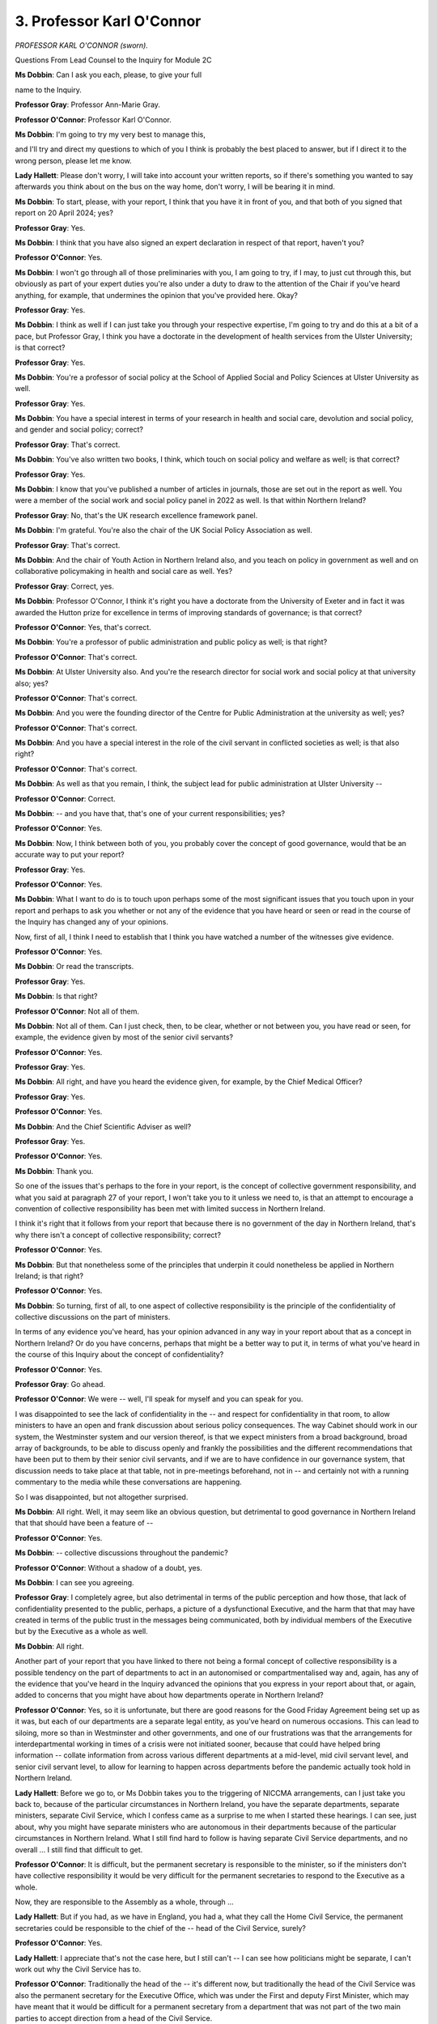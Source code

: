 3. Professor Karl O'Connor
==========================

*PROFESSOR KARL O'CONNOR (sworn).*

Questions From Lead Counsel to the Inquiry for Module 2C

**Ms Dobbin**: Can I ask you each, please, to give your full

name to the Inquiry.

**Professor Gray**: Professor Ann-Marie Gray.

**Professor O'Connor**: Professor Karl O'Connor.

**Ms Dobbin**: I'm going to try my very best to manage this,

and I'll try and direct my questions to which of you I think is probably the best placed to answer, but if I direct it to the wrong person, please let me know.

**Lady Hallett**: Please don't worry, I will take into account your written reports, so if there's something you wanted to say afterwards you think about on the bus on the way home, don't worry, I will be bearing it in mind.

**Ms Dobbin**: To start, please, with your report, I think that you have it in front of you, and that both of you signed that report on 20 April 2024; yes?

**Professor Gray**: Yes.

**Ms Dobbin**: I think that you have also signed an expert declaration in respect of that report, haven't you?

**Professor O'Connor**: Yes.

**Ms Dobbin**: I won't go through all of those preliminaries with you, I am going to try, if I may, to just cut through this, but obviously as part of your expert duties you're also under a duty to draw to the attention of the Chair if you've heard anything, for example, that undermines the opinion that you've provided here. Okay?

**Professor Gray**: Yes.

**Ms Dobbin**: I think as well if I can just take you through your respective expertise, I'm going to try and do this at a bit of a pace, but Professor Gray, I think you have a doctorate in the development of health services from the Ulster University; is that correct?

**Professor Gray**: Yes.

**Ms Dobbin**: You're a professor of social policy at the School of Applied Social and Policy Sciences at Ulster University as well.

**Professor Gray**: Yes.

**Ms Dobbin**: You have a special interest in terms of your research in health and social care, devolution and social policy, and gender and social policy; correct?

**Professor Gray**: That's correct.

**Ms Dobbin**: You've also written two books, I think, which touch on social policy and welfare as well; is that correct?

**Professor Gray**: Yes.

**Ms Dobbin**: I know that you've published a number of articles in journals, those are set out in the report as well. You were a member of the social work and social policy panel in 2022 as well. Is that within Northern Ireland?

**Professor Gray**: No, that's the UK research excellence framework panel.

**Ms Dobbin**: I'm grateful. You're also the chair of the UK Social Policy Association as well.

**Professor Gray**: That's correct.

**Ms Dobbin**: And the chair of Youth Action in Northern Ireland also, and you teach on policy in government as well and on collaborative policymaking in health and social care as well. Yes?

**Professor Gray**: Correct, yes.

**Ms Dobbin**: Professor O'Connor, I think it's right you have a doctorate from the University of Exeter and in fact it was awarded the Hutton prize for excellence in terms of improving standards of governance; is that correct?

**Professor O'Connor**: Yes, that's correct.

**Ms Dobbin**: You're a professor of public administration and public policy as well; is that right?

**Professor O'Connor**: That's correct.

**Ms Dobbin**: At Ulster University also. And you're the research director for social work and social policy at that university also; yes?

**Professor O'Connor**: That's correct.

**Ms Dobbin**: And you were the founding director of the Centre for Public Administration at the university as well; yes?

**Professor O'Connor**: That's correct.

**Ms Dobbin**: And you have a special interest in the role of the civil servant in conflicted societies as well; is that also right?

**Professor O'Connor**: That's correct.

**Ms Dobbin**: As well as that you remain, I think, the subject lead for public administration at Ulster University --

**Professor O'Connor**: Correct.

**Ms Dobbin**: -- and you have that, that's one of your current responsibilities; yes?

**Professor O'Connor**: Yes.

**Ms Dobbin**: Now, I think between both of you, you probably cover the concept of good governance, would that be an accurate way to put your report?

**Professor Gray**: Yes.

**Professor O'Connor**: Yes.

**Ms Dobbin**: What I want to do is to touch upon perhaps some of the most significant issues that you touch upon in your report and perhaps to ask you whether or not any of the evidence that you have heard or seen or read in the course of the Inquiry has changed any of your opinions.

Now, first of all, I think I need to establish that I think you have watched a number of the witnesses give evidence.

**Professor O'Connor**: Yes.

**Ms Dobbin**: Or read the transcripts.

**Professor Gray**: Yes.

**Ms Dobbin**: Is that right?

**Professor O'Connor**: Not all of them.

**Ms Dobbin**: Not all of them. Can I just check, then, to be clear, whether or not between you, you have read or seen, for example, the evidence given by most of the senior civil servants?

**Professor O'Connor**: Yes.

**Professor Gray**: Yes.

**Ms Dobbin**: All right, and have you heard the evidence given, for example, by the Chief Medical Officer?

**Professor Gray**: Yes.

**Professor O'Connor**: Yes.

**Ms Dobbin**: And the Chief Scientific Adviser as well?

**Professor Gray**: Yes.

**Professor O'Connor**: Yes.

**Ms Dobbin**: Thank you.

So one of the issues that's perhaps to the fore in your report, is the concept of collective government responsibility, and what you said at paragraph 27 of your report, I won't take you to it unless we need to, is that an attempt to encourage a convention of collective responsibility has been met with limited success in Northern Ireland.

I think it's right that it follows from your report that because there is no government of the day in Northern Ireland, that's why there isn't a concept of collective responsibility; correct?

**Professor O'Connor**: Yes.

**Ms Dobbin**: But that nonetheless some of the principles that underpin it could nonetheless be applied in Northern Ireland; is that right?

**Professor O'Connor**: Yes.

**Ms Dobbin**: So turning, first of all, to one aspect of collective responsibility is the principle of the confidentiality of collective discussions on the part of ministers.

In terms of any evidence you've heard, has your opinion advanced in any way in your report about that as a concept in Northern Ireland? Or do you have concerns, perhaps that might be a better way to put it, in terms of what you've heard in the course of this Inquiry about the concept of confidentiality?

**Professor O'Connor**: Yes.

**Professor Gray**: Go ahead.

**Professor O'Connor**: We were -- well, I'll speak for myself and you can speak for you.

I was disappointed to see the lack of confidentiality in the -- and respect for confidentiality in that room, to allow ministers to have an open and frank discussion about serious policy consequences. The way Cabinet should work in our system, the Westminster system and our version thereof, is that we expect ministers from a broad background, broad array of backgrounds, to be able to discuss openly and frankly the possibilities and the different recommendations that have been put to them by their senior civil servants, and if we are to have confidence in our governance system, that discussion needs to take place at that table, not in pre-meetings beforehand, not in -- and certainly not with a running commentary to the media while these conversations are happening.

So I was disappointed, but not altogether surprised.

**Ms Dobbin**: All right. Well, it may seem like an obvious question, but detrimental to good governance in Northern Ireland that that should have been a feature of --

**Professor O'Connor**: Yes.

**Ms Dobbin**: -- collective discussions throughout the pandemic?

**Professor O'Connor**: Without a shadow of a doubt, yes.

**Ms Dobbin**: I can see you agreeing.

**Professor Gray**: I completely agree, but also detrimental in terms of the public perception and how those, that lack of confidentiality presented to the public, perhaps, a picture of a dysfunctional Executive, and the harm that that may have created in terms of the public trust in the messages being communicated, both by individual members of the Executive but by the Executive as a whole as well.

**Ms Dobbin**: All right.

Another part of your report that you have linked to there not being a formal concept of collective responsibility is a possible tendency on the part of departments to act in an autonomised or compartmentalised way and, again, has any of the evidence that you've heard in the Inquiry advanced the opinions that you express in your report about that, or again, added to concerns that you might have about how departments operate in Northern Ireland?

**Professor O'Connor**: Yes, so it is unfortunate, but there are good reasons for the Good Friday Agreement being set up as it was, but each of our departments are a separate legal entity, as you've heard on numerous occasions. This can lead to siloing, more so than in Westminster and other governments, and one of our frustrations was that the arrangements for interdepartmental working in times of a crisis were not initiated sooner, because that could have helped bring information -- collate information from across various different departments at a mid-level, mid civil servant level, and senior civil servant level, to allow for learning to happen across departments before the pandemic actually took hold in Northern Ireland.

**Lady Hallett**: Before we go to, or Ms Dobbin takes you to the triggering of NICCMA arrangements, can I just take you back to, because of the particular circumstances in Northern Ireland, you have the separate departments, separate ministers, separate Civil Service, which I confess came as a surprise to me when I started these hearings. I can see, just about, why you might have separate ministers who are autonomous in their departments because of the particular circumstances in Northern Ireland. What I still find hard to follow is having separate Civil Service departments, and no overall ... I still find that difficult to get.

**Professor O'Connor**: It is difficult, but the permanent secretary is responsible to the minister, so if the ministers don't have collective responsibility it would be very difficult for the permanent secretaries to respond to the Executive as a whole.

Now, they are responsible to the Assembly as a whole, through ...

**Lady Hallett**: But if you had, as we have in England, you had a, what they call the Home Civil Service, the permanent secretaries could be responsible to the chief of the -- head of the Civil Service, surely?

**Professor O'Connor**: Yes.

**Lady Hallett**: I appreciate that's not the case here, but I still can't -- I can see how politicians might be separate, I can't work out why the Civil Service has to.

**Professor O'Connor**: Traditionally the head of the -- it's different now, but traditionally the head of the Civil Service was also the permanent secretary for the Executive Office, which was under the First and deputy First Minister, which may have meant that it would be difficult for a permanent secretary from a department that was not part of the two main parties to accept direction from a head of the Civil Service.

**Lady Hallett**: Anyway, we are where we are, and the only answer -- and this is where I interrupted -- is to ensure that you trigger the cross-government department working in a time of emergency. That's the only answer.

Sorry I interrupted.

**Ms Dobbin**: No, I ...

Professor Gray, did you have anything to add on that?

**Professor Gray**: Very little, except to say that unfortunately I think the lack of co-operation between government departments really during this pandemic really reinforced a history of an inability really to co-operate effectively, particularly on substantive issues of social policy and issues where there was likely to be some ideological disagreement, and I think that came to pass during the pandemic as well, with regard to issues such as the easing of restrictions, for example.

**Ms Dobbin**: All right.

Just coming back, if I may, to the not standing up of the civil contingencies arrangements for some time, I think the point that has been made on behalf of some civil servants was that there may not have been enough people --

**Professor O'Connor**: Yeah.

**Ms Dobbin**: -- in order to do that, so that's what's been said, but just putting that to one side, there appears to have only been one civil contingencies meeting of officials which took place on 20 February, I think until about 18 March, and I think there was one meeting of ministers on 12 March.

Does it surprise you that there should have been no other meetings, if it's right, apart from those?

**Professor O'Connor**: I'm sure there would have been informal meetings and I know that, from the evidence that was presented here, that civil servants had been taking this very seriously before 17 March, but -- and I know only too well that our Civil Service has been understaffed for many, many years, so I do accept that point. However, given what we knew as February progressed was happening in the rest of the world, and given how late the virus came to Northern Ireland, I think -- and this is with the benefit of hindsight -- that it would have been prudent to step up those civil contingencies arrangements much earlier. While it would have taken people away from other very important tasks, bear in mind at this time our Civil Service has already been pared down, so is only working on what it is statutorily required to do, due to underinvestment for a number of years. So to take -- to pull a resource from somewhere is going to mean that we are going to stop doing something, and it's very difficult to stop doing something that you're more than likely obliged to do by law.

So this redeployment of staff wouldn't have been an easy decision, and where would the staff have come from? Now, if we were able to do it for preparing for EU exit, surely we would have been able to do it in preparation for a pandemic.

**Ms Dobbin**: So is your point, Professor O'Connor, that because there had been -- those preparations had in fact been arranged for, or in the event of a no-deal Brexit, and I think that that included the creation of this special room that we heard about from Minister Swann, and that very many people, for example, had been trained, that the question you're posing is the one you've just said, if you can in fact do all of that, what happened when it came to the pandemic? Why is there not an equivalent response? Is that effectively what you're saying?

**Professor O'Connor**: I agree.

**Ms Dobbin**: All right.

Professor Gray, do you have anything to add on that?

We've also seen, perhaps, in the course of the Inquiry about the very important role that was played by the Chief Medical Officer, and perhaps the lack of other advisory structures that were available in Northern Ireland as well, do you think that ought to be a cause for concern? So in other words the fact that there isn't perhaps a structural response but rather a response to individuals to these circumstances?

**Professor Gray**: If I could go first.

It does certainly seem, at least in the early days of the pandemic, that there was a lot of responsibility, a lot of weight on the Chief Medical Officer, and we have heard from the CSA's evidence, for example, and other evidence, that he was returning to work after some time as well. I think one thing to note is that our Chief Medical Officer has a very wide range of responsibilities, you know, comparable, for example, or compared, for example, to the Chief Medical Officer in England. Now, the role, the responsibilities, the accountability of chief medical officers does vary quite considerably between countries, but if we stick to within the UK, then the Chief Medical Officer for England, Sir Chris Whitty, is the UK Government Chief Medical Officer, he is not a Department of Health Chief Medical Officer in the way that Sir Michael McBride is in Northern Ireland, for example.

And when we look at Sir Michael's -- the range of responsibilities he carried, the range of policy and strategic responsibilities, and alongside that then responsibility as an independent public health adviser, and as a -- the head professional for public health responsible for communicating messages to the public as well, I think it does raise questions about the weight of responsibility being placed on that individual within the Department of Health.

**Ms Dobbin**: Just in terms of, you said about the CMO providing independent advice, but I think it's been established that he is in fact, he's not just an adviser to the Department of Health but is also part of the management --

**Professor Gray**: Yes.

**Ms Dobbin**: -- of the Department of Health as well. Again, ought that to be a cause for concern, the fact that there isn't, as it were, independent advice across government in Northern Ireland?

**Professor Gray**: I think I would say that there are other countries where that is also the case, where a Chief Medical Officer would have those kind of dual responsibilities. However, it is again, you know, more unusual, if we compare Northern Ireland to the situation in England, and I do think that in the context of a pandemic, whenever things are moving quite rapidly, whenever there's new information emerging, some of that is going to be potentially controversial within government, that it does raise questions about the complexity of that role then in trying to disentangle one set of responsibilities from another, and being able to give or feeling able to give entirely independent advice when you also carry policy responsibilities.

Now, I'm not saying that the Chief Medical Officer did not have the ability to do that, what I'm saying is that it would be quite a challenging thing to do, I think, in those circumstances.

**Professor O'Connor**: Yes.

**Ms Dobbin**: It might be thought, and the deputy First Minister and the First Minister have yet to give evidence, that the response to the pandemic was seen almost entirely through the lens of a health response, and possibly as opposed to as a whole-government response, and I wonder from the evidence that you've seen and heard whether or not you have an opinion on whether the evidence potentially points towards that.

**Professor O'Connor**: Yes.

**Professor Gray**: I think it does, certainly in the early phases of the pandemic it certainly does, it looks like an unusually long delay in Northern Ireland in this pandemic being accepted as something which has to have a whole-system or a whole-government response.

**Ms Dobbin**: Professor O'Connor, I can see that you're nodding.

**Professor O'Connor**: Yes, it's a cross-cutting issue across government, while health was the lead department, the clue's in the title there, the "lead" department, they're not the sole department, and they should at one point have been leading the response, but it is a cross-cutting issue that was across all departments and it required a response from every single department.

**Ms Dobbin**: Again, do you think that, is that something do you think that ought to have been more obvious at an earlier point in the pandemic?

**Professor O'Connor**: Yes.

**Ms Dobbin**: Just perhaps moving on, we haven't actually heard very much about any other structures being involved in the response to the pandemic, but we know that there was the Civil Contingencies Group that after 18 March did start to meet, but wasn't a decision-making group, and that most of the decisions were taken by the Executive Committee. Again, in terms of your expertise in governance, did you have any other concerns about the way civil contingencies arrangements were configured, or the sort of structural response once they were actually stood up?

**Professor O'Connor**: My understanding was, and correct me if I'm wrong, the CCG M for ministers and the Executive Committee were one and the same.

**Ms Dobbin**: They became one and the same, yes.

**Professor O'Connor**: So I would ... the system as designed could potentially have worked quite well, where departmental operation centres --

**Ms Dobbin**: Yes.

**Professor O'Connor**: -- would have fed information to a hub, based or responsible to the head of the Civil Service, that hub would have collated that information and presented it in an accessible format for permanent secretaries to communicate to ministers, for ministers to have an open discussion with all of the knowledge from across the departments in front of them. That sounds very simple, but in practice it's a lot more difficult. But it all started from what we have read beforehand that the hub found it difficult to get information out of the departments, they had no line management responsibilities of people working in the departments, so they could not command people -- not that we should ever command people, but that we should entice people to give us information so that it can be collated effectively and presented effectively to permanent secretaries and then to ministers in a collated format.

For me, in the midst of a pandemic, that can put a structural order on decision-making so that a number of different eventualities are taken into account. It's not about: this works for health so let's run with it. What are the implications for communities? What are the implications for the disadvantaged, the disabled, the elderly, the young people? Everyone has an opportunity around the Cabinet table or the Executive table to contribute.

**Ms Dobbin**: In the evidence that you've seen or what you've heard and what you've read, have you been able to locate anywhere what the centralising co-ordinating part of the response to the pandemic was, or who took on that role, if anyone?

**Professor O'Connor**: I'll go first, and then you can ...

**Professor Gray**: Yes.

**Professor O'Connor**: There was obviously a clear frustration

among our very, very experienced civil servants at the

outset of the pandemic that this was not being taken

seriously politically. I think that's what caused --

and this is my own assumption -- that's what caused them

to work around the normal structures, which is what we

always do in Northern Ireland, we never work through the

normal structures, whenever there's a difficult issue,

we try and work around them. But as we work around

them, because we're a small society, different lobbying

groups and action groups would be brought to the table

to discuss and input into the process. Given that this

was a fast-moving pandemic response, when civil servants

try to work around the blockages, there isn't the

opportunity for -- there may not be the opportunity for

these groups to input into that process.

So a long-winded answer to your question, I think in

the early days of the pandemic I think it was a very

strong Civil Service response and a very clear

frustration on the part of the Civil Service that there

was a lack of political direction at that time.

As the pandemic progressed, and we move into the

autumn, we see growing political dominance in the

process, which is usually to be welcomed, it is

a democracy, after all, and what we're expecting to see is with this political dominance a clearer instruction to civil servants, and that's what civil servants crave, they want direction from their ministers and from government. They were very frustrated at the outset that they didn't have that clear direction from government. In what we call the second phase of the pandemic or in the autumn of the pandemic, while there was more political influence, that still didn't lead to what we would call good government or clear direction.

**Ms Dobbin**: Professor Gray, sorry, do you have --

**Professor Gray**: No, just briefly to concur with that and to say I think we would have expected the lead to have been taken in the early stages by the Department of Health, you know, it was identified as a global health pandemic. What we might then have expected to see was a more co-ordinated response as the realisation struck that it wasn't going to be short term, that it was going to involve education, it was going to involve, you know, issues around children's services, issues around people's disability, domestic abuse and so on, and we didn't see that scaling-up of a co-ordinated response for quite some time, and then when it did happen we see the political tensions creeping in which made it difficult then for an efficient response to be activated at times.

**Ms Dobbin**: Okay.

I'm going to move on to a different topic to ask you about, this is a very specific topic, to ask you about the memorandum of understanding that was signed with, well, I think we're unclear it was signed, because we have an unsigned copy, but we understand it was concluded and agreed between the respective, I think, departments of health, and I think the CMO in fact said that he had signed it.

Again, just to ask you about that, the idea that a memorandum would be signed between officials as opposed to perhaps respective political leaders or permanent secretaries; is that a surprise, or again is that an inevitable consequence of the political position?

**Professor Gray**: Potentially both, I think, at that level of what was attempting to be agreed at this time, one might have expected to have seen political input. So for that memorandum of understanding to have been signed by officials, if that was the case, by the chief medical officers, it potentially raises issues of political commitment to the memorandum of understanding in the first place, or to a -- or maybe a reflection of historical collaboration as well, you know, it's one thing to step up collaboration in an emergency if there has been fundamentally good and sustained working relationships and processes in place, it's quite another and challenging thing to do that if that hasn't been the case, and I think, you know, witnesses have previously spoken and written in evidence about the areas where there has been, you know, really quite successful North/South collaboration around cancer services, children's heart surgery and so on, but I wouldn't say it has been the case on a day-to-day basis that officials, you know, have had that relationship or politicians in the areas of health have had that relationship.

**Ms Dobbin**: So, I mean, setting aside political leadership, would you have expected perhaps even the sort of MoU might have been signed by the Executive Office with a counterpart in the Republic of Ireland?

**Professor O'Connor**: Certainly.

**Ms Dobbin**: Okay.

My Lady, those were all of the questions that I was going to ask. Have you any questions?

**Lady Hallett**: No, I haven't, thank you.

Questions From the Chair

**Lady Hallett**: Just one question: going back to collective responsibility -- sorry, it's a long time since I did constitutional law, so forgive me -- how do you have collective responsibility when you have a coalition of five diametrically opposed political parties?

**Professor Gray**: We don't have collective responsibility.

**Lady Hallett**: No, you don't.

**Professor Gray**: No, we don't, no.

**Lady Hallett**: Ms Dobbin went from collective responsibility to confidentiality. I think they're two different concepts.

**Professor Gray**: Yes.

**Professor O'Connor**: Yes.

**Professor Gray**: Yes.

**Lady Hallett**: So is basically collective responsibility impossible if you have this kind of coalition?

**Professor O'Connor**: With difficulty. In Westminster, if you had the SNP, Labour, the Lib Dems and the Tory party governing the response -- the Conservative Party, governing the response to the pandemic and you expected Cabinet collective responsibility, it might be difficult.

**Professor Gray**: And we don't -- constitutionally, the concept doesn't apply in Northern Ireland, because it's accepted that in a mandatory coalition that would be difficult. But they are -- I think the ministers' code of practice is that they are supposed, where possible, to achieve decision-making by consensus, but the norms of collective responsibility as we would understand it from, you know, the Whitehall model, for example, don't apply.

**Lady Hallett**: Going back to the question of leaking, which I find extraordinary, and I did ask one witness, I think, why do they bother to take the ministerial oath if they're just going to disobey it, but, I mean, there are practical ways, although not with remote meetings as pointed out this morning, but there are practical ways, like saying you can't be using your device when you're physically present in a room, but has anybody looked into whether there are any legal devices? Like is it misconduct in a public office?

**Professor O'Connor**: Hm, I don't (inaudible), no.

**Lady Hallett**: It's just a thought. If you take an oath --

**Professor O'Connor**: No, well, it does go against integ -- as a civil servant, it would go against your integrity, and that is part of your code of conduct.

**Lady Hallett**: But it must breach the Ministerial Code. When you attend an Executive meeting, you're conducting your public office. I just think it's something that this country or this -- Northern Ireland should not have to put up with, and I'm just trying to think of ways to try and stop it.

**Professor Gray**: Yes. Although we do have, you know, prior to the pandemic we had, you know, a number of examples of ministers speaking in public against another minister or, on some occasions, a minister taking another minister to court over decisions, and I think, you know, as Professor O'Connor said earlier, it is just the unique circumstances of our arrangements, our governance arrangements here that such things are tolerated or maybe expected.

**Lady Hallett**: I think it's time they stopped being tolerated, but there again I'm an outsider, so --

**Professor O'Connor**: No, we fully agree as well, yeah.

**Lady Hallett**: Thank you both very much indeed.

As I say, thank you for your written report, I'll make sure I read that with greater care; poor Ms Dobbin had to canter through this afternoon.

**Ms Dobbin**: Yes, I apologise for that.

**Lady Hallett**: Thank you very much for your help, very grateful.

**Professor O'Connor**: Thank you.

*(The witnesses withdrew)*

**Lady Hallett**: Very well, 10 o'clock tomorrow morning, please.

*(4.28 pm)*

*(The hearing adjourned until 10 am on Tuesday, 14 May 2024)*

